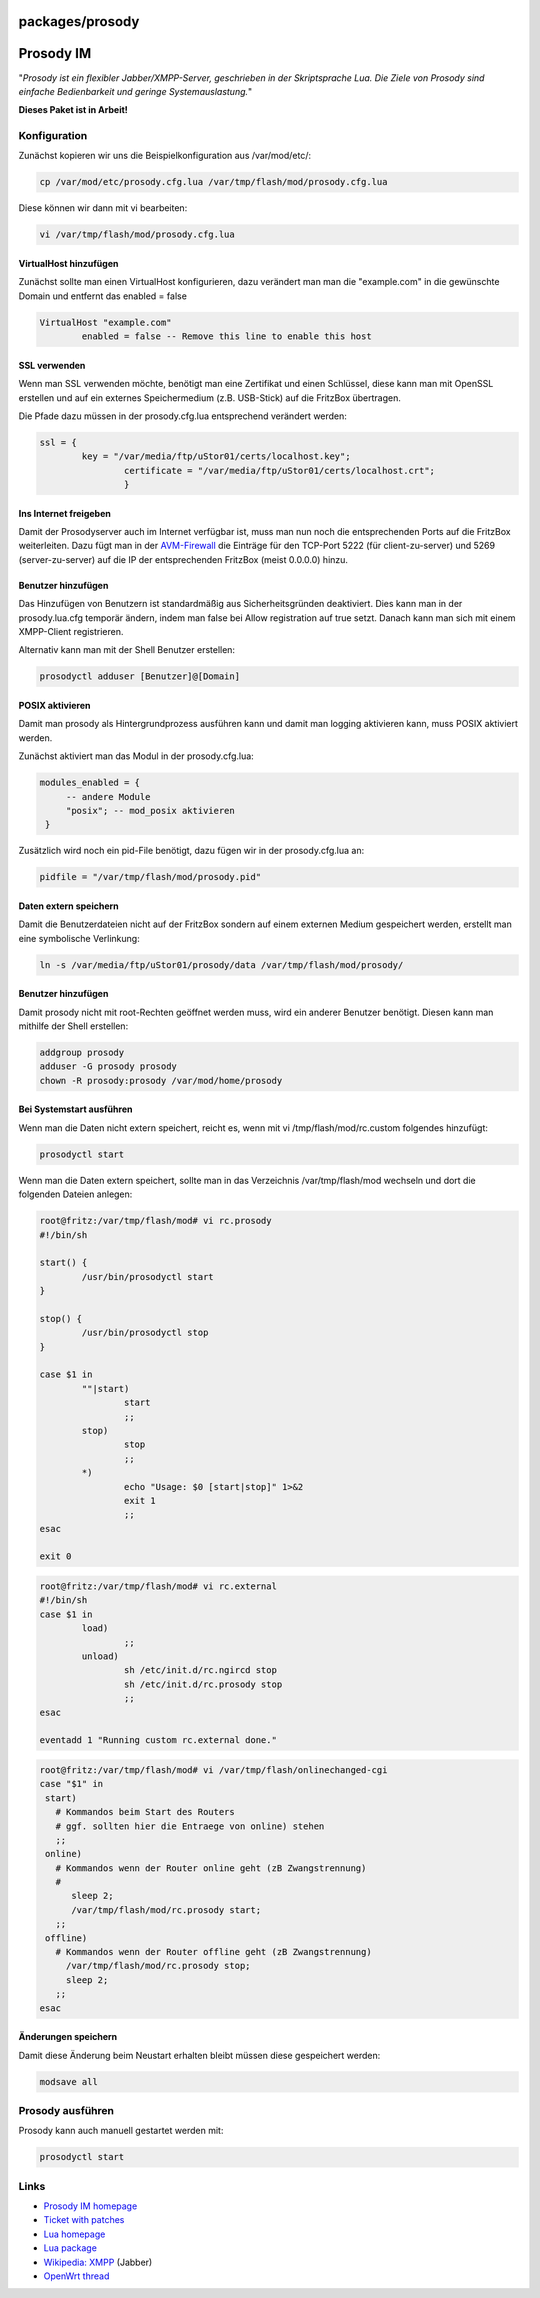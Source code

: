 packages/prosody
================
.. _ProsodyIM:

Prosody IM
==========

"*Prosody ist ein flexibler Jabber/XMPP-Server, geschrieben in der
Skriptsprache Lua. Die Ziele von Prosody sind einfache Bedienbarkeit und
geringe Systemauslastung.*"

**Dieses Paket ist in Arbeit!**

.. _Konfiguration:

Konfiguration
-------------

Zunächst kopieren wir uns die Beispielkonfiguration aus /var/mod/etc/:

.. code:: wiki

   cp /var/mod/etc/prosody.cfg.lua /var/tmp/flash/mod/prosody.cfg.lua

Diese können wir dann mit vi bearbeiten:

.. code:: wiki

   vi /var/tmp/flash/mod/prosody.cfg.lua

.. _VirtualHosthinzufügen:

VirtualHost hinzufügen
~~~~~~~~~~~~~~~~~~~~~~

Zunächst sollte man einen VirtualHost konfigurieren, dazu verändert man
man die "example.com" in die gewünschte Domain und entfernt das enabled
= false

.. code:: wiki

   VirtualHost "example.com"
           enabled = false -- Remove this line to enable this host

.. _SSLverwenden:

SSL verwenden
~~~~~~~~~~~~~

Wenn man SSL verwenden möchte, benötigt man eine Zertifikat und einen
Schlüssel, diese kann man mit OpenSSL erstellen und auf ein externes
Speichermedium (z.B. USB-Stick) auf die FritzBox übertragen.

Die Pfade dazu müssen in der prosody.cfg.lua entsprechend verändert
werden:

.. code:: wiki

   ssl = {
           key = "/var/media/ftp/uStor01/certs/localhost.key";
                   certificate = "/var/media/ftp/uStor01/certs/localhost.crt";
                   }

.. _InsInternetfreigeben:

Ins Internet freigeben
~~~~~~~~~~~~~~~~~~~~~~

Damit der Prosodyserver auch im Internet verfügbar ist, muss man nun
noch die entsprechenden Ports auf die FritzBox weiterleiten. Dazu fügt
man in der `AVM-Firewall <avm-firewall.html>`__ die Einträge für den
TCP-Port 5222 (für client-zu-server) und 5269 (server-zu-server) auf die
IP der entsprechenden FritzBox (meist 0.0.0.0) hinzu.

.. _Benutzerhinzufügen:

Benutzer hinzufügen
~~~~~~~~~~~~~~~~~~~

Das Hinzufügen von Benutzern ist standardmäßig aus Sicherheitsgründen
deaktiviert. Dies kann man in der prosody.lua.cfg temporär ändern, indem
man false bei Allow registration auf true setzt. Danach kann man sich
mit einem XMPP-Client registrieren.

Alternativ kann man mit der Shell Benutzer erstellen:

.. code:: wiki

   prosodyctl adduser [Benutzer]@[Domain]

.. _POSIXaktivieren:

POSIX aktivieren
~~~~~~~~~~~~~~~~

Damit man prosody als Hintergrundprozess ausführen kann und damit man
logging aktivieren kann, muss POSIX aktiviert werden.

Zunächst aktiviert man das Modul in der prosody.cfg.lua:

.. code:: wiki

      modules_enabled = {
           -- andere Module
           "posix"; -- mod_posix aktivieren
       }

Zusätzlich wird noch ein pid-File benötigt, dazu fügen wir in der
prosody.cfg.lua an:

.. code:: wiki

   pidfile = "/var/tmp/flash/mod/prosody.pid"

.. _Datenexternspeichern:

Daten extern speichern
~~~~~~~~~~~~~~~~~~~~~~

Damit die Benutzerdateien nicht auf der FritzBox sondern auf einem
externen Medium gespeichert werden, erstellt man eine symbolische
Verlinkung:

.. code:: wiki

   ln -s /var/media/ftp/uStor01/prosody/data /var/tmp/flash/mod/prosody/

.. _Benutzerhinzufügen1:

Benutzer hinzufügen
~~~~~~~~~~~~~~~~~~~

Damit prosody nicht mit root-Rechten geöffnet werden muss, wird ein
anderer Benutzer benötigt. Diesen kann man mithilfe der Shell erstellen:

.. code:: wiki

   addgroup prosody
   adduser -G prosody prosody
   chown -R prosody:prosody /var/mod/home/prosody

.. _BeiSystemstartausführen:

Bei Systemstart ausführen
~~~~~~~~~~~~~~~~~~~~~~~~~

Wenn man die Daten nicht extern speichert, reicht es, wenn mit vi
/tmp/flash/mod/rc.custom folgendes hinzufügt:

.. code:: wiki

   prosodyctl start

Wenn man die Daten extern speichert, sollte man in das Verzeichnis
/var/tmp/flash/mod wechseln und dort die folgenden Dateien anlegen:

.. code:: wiki

   root@fritz:/var/tmp/flash/mod# vi rc.prosody
   #!/bin/sh

   start() {
           /usr/bin/prosodyctl start
   }

   stop() {
           /usr/bin/prosodyctl stop
   }

   case $1 in
           ""|start)
                   start
                   ;;
           stop)
                   stop
                   ;;
           *)
                   echo "Usage: $0 [start|stop]" 1>&2
                   exit 1
                   ;;
   esac

   exit 0

.. code:: wiki

   root@fritz:/var/tmp/flash/mod# vi rc.external
   #!/bin/sh
   case $1 in
           load)
                   ;;
           unload)
                   sh /etc/init.d/rc.ngircd stop
                   sh /etc/init.d/rc.prosody stop
                   ;;
   esac

   eventadd 1 "Running custom rc.external done."

.. code:: wiki

   root@fritz:/var/tmp/flash/mod# vi /var/tmp/flash/onlinechanged-cgi
   case "$1" in
    start)
      # Kommandos beim Start des Routers
      # ggf. sollten hier die Entraege von online) stehen
      ;;
    online)
      # Kommandos wenn der Router online geht (zB Zwangstrennung)
      #
         sleep 2;
         /var/tmp/flash/mod/rc.prosody start;
      ;;
    offline)
      # Kommandos wenn der Router offline geht (zB Zwangstrennung)
        /var/tmp/flash/mod/rc.prosody stop;
        sleep 2;
      ;;
   esac

.. _Änderungenspeichern:

Änderungen speichern
~~~~~~~~~~~~~~~~~~~~

|Warning| Damit diese Änderung beim Neustart erhalten bleibt müssen diese
gespeichert werden:

.. code:: wiki

   modsave all

.. _Prosodyausführen:

Prosody ausführen
-----------------

Prosody kann auch manuell gestartet werden mit:

.. code:: wiki

   prosodyctl start

.. _Links:

Links
-----

-  `​Prosody IM homepage <http://prosody.im/>`__
-  `​Ticket with patches <http://trac.freetz.org/ticket/858>`__
-  `​Lua homepage <http://www.lua.org/>`__
-  `Lua package <lua.html>`__
-  `​Wikipedia:
   XMPP <http://en.wikipedia.org/wiki/Extensible_Messaging_and_Presence_Protocol>`__
   (Jabber)
-  `​OpenWrt thread <http://open-wrt.ru/forum/viewtopic.php?id=21643>`__

.. |Warning| image:: ../../chrome/wikiextras-icons-16/exclamation.png

